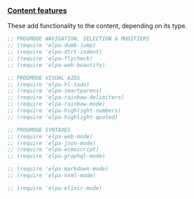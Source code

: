 *** [[./sections/content/README.org][Content features]]
These add functionality to the content, depending on its type.
#+BEGIN_SRC emacs-lisp
;; PROGMODE NAVIGATION, SELECTION & MODIFIERS
;; (require 'elpa-dumb-jump)
;; (require 'elpa-dtrt-indent)
;; (require 'elpa-flycheck)
;; (require 'elpa-web-beautify)

;; PROGMODE VISUAL AIDS
;; (require 'elpa-hl-todo)
;; (require 'elpa-smartparens)
;; (require 'elpa-rainbow-delimiters)
;; (require 'elpa-rainbow-mode)
;; (require 'elpa-highlight-numbers)
;; (require 'elpa-highlight-quoted)

;; PROGMODE SYNTAXES
;; (require 'elpa-web-mode)
;; (require 'elpa-json-mode)
;; (require 'elpa-ecmascript)
;; (require 'elpa-graphql-mode)

;; (require 'elpa-markdown-mode)
;; (require 'elpa-nxml-mode)

;; (require 'elpa-elixir-mode)

#+END_SRC
